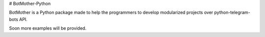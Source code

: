 # BotMother-Python

BotMother is a Python package made to help the programmers to develop modularized projects over python-telegram-bots API. 

Soon more examples will be provided.

